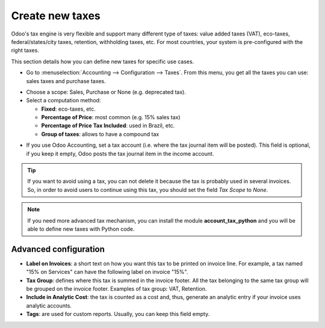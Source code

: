 ================
Create new taxes
================

Odoo's tax engine is very flexible and support many different type of
taxes: value added taxes (VAT), eco-taxes, federal/states/city taxes, retention,
withholding taxes, etc. For most countries, your system is pre-configured with the
right taxes.

This section details how you can define new taxes for specific use cases.

* Go to :menuselection:`Accounting --> Configuration --> Taxes`. From this menu, you
  get all the taxes you can use: sales taxes and purchase taxes.

.. image:: media/create01.png
   :align: center

* Choose a scope: Sales, Purchase or None (e.g. deprecated tax).

* Select a computation method:

  * **Fixed**: eco-taxes, etc.

  * **Percentage of Price**: most common (e.g. 15% sales tax)

  * **Percentage of Price Tax Included**: used in Brazil, etc.

  * **Group of taxes**: allows to have a compound tax

.. image:: media/create02.png
   :align: center


* If you use Odoo Accounting, set a tax account (i.e. where the tax journal item will be
  posted). This field is optional, if you keep it empty, Odoo posts
  the tax journal item in the income account.

.. tip::
    If you want to avoid using a tax, you can not delete it because the tax
    is probably used in several invoices. So, in order to avoid users to
    continue using this tax, you should set the field *Tax Scope* to *None*.

.. note::
    If you need more advanced tax mechanism, you can install the
    module **account_tax_python** and you will be able to define new taxes
    with Python code.

Advanced configuration
======================

* **Label on Invoices**: a short text on how you want this tax to be
  printed on invoice line. For example, a tax named "15% on
  Services" can have the following label on invoice "15%".

* **Tax Group**: defines where this tax is summed in the invoice footer.
  All the tax belonging to the same tax group will be grouped on
  the invoice footer. Examples of tax group: VAT, Retention.

* **Include in Analytic Cost**: the tax is counted as a cost and, thus,
  generate an analytic entry if your invoice uses analytic
  accounts.

* **Tags**: are used for custom reports. Usually, you can keep this field
  empty.


.. seealso::

  * :doc:`application`
  * :doc:`tax_included`
